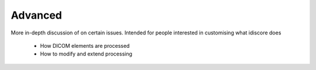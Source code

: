 .. _advanced:

========
Advanced
========
More in-depth discussion of on certain issues. Intended for people interested in customising what idiscore does

    - How DICOM elements are processed
    - How to modify and extend processing